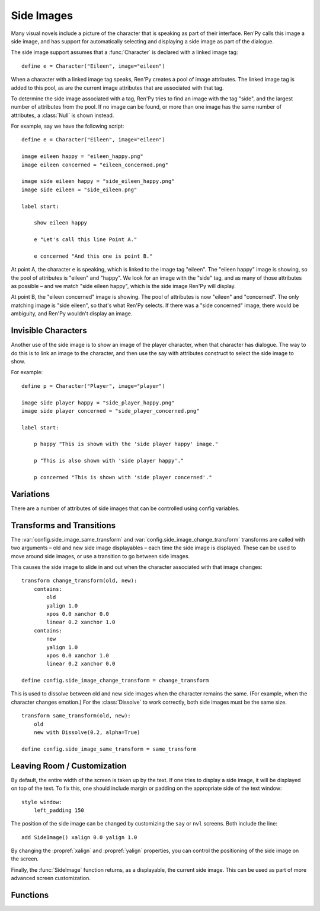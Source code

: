 .. _side-images:

Side Images
===========

Many visual novels include a picture of the character that is speaking as
part of their interface. Ren'Py calls this image a side image, and has
support for automatically selecting and displaying a side image as part
of the dialogue.

The side image support assumes that a :func:`Character` is declared with
a linked image tag::

    define e = Character("Eileen", image="eileen")

When a character with a linked image tag speaks, Ren'Py creates a pool of
image attributes. The linked image tag is added to this pool, as are the
current image attributes that are associated with that tag.

To determine the side image associated with a tag, Ren'Py tries to find
an image with the tag "side", and the largest number of attributes from
the pool. If no image can be found, or more than one image has the same
number of attributes, a :class:`Null` is shown instead.

For example, say we have the following script::

    define e = Character("Eileen", image="eileen")

    image eileen happy = "eileen_happy.png"
    image eileen concerned = "eileen_concerned.png"

    image side eileen happy = "side_eileen_happy.png"
    image side eileen = "side_eileen.png"

    label start:

        show eileen happy

        e "Let's call this line Point A."

        e concerned "And this one is point B."

At point A, the character ``e`` is speaking, which is linked to the image
tag "eileen". The "eileen happy" image is showing, so the pool of attributes
is "eileen" and "happy". We look for an image with the "side" tag, and as
many of those attributes as possible – and we match "side eileen happy",
which is the side image Ren'Py will display.

At point B, the "eileen concerned" image is showing. The pool of attributes
is now "eileen" and "concerned". The only matching image is "side eileen",
so that's what Ren'Py selects. If there was a "side concerned" image, there
would be ambiguity, and Ren'Py wouldn't display an image.


Invisible Characters
--------------------

Another use of the side image is to show an image of the player character,
when that character has dialogue. The way to do this is to link an image to
the character, and then use the say with attributes construct to select
the side image to show.

For example::

    define p = Character("Player", image="player")

    image side player happy = "side_player_happy.png"
    image side player concerned = "side_player_concerned.png"

    label start:

        p happy "This is shown with the 'side player happy' image."

        p "This is also shown with 'side player happy'."

        p concerned "This is shown with 'side player concerned'."

Variations
----------

There are a number of attributes of side images that can be controlled
using config variables.

.. var:: config.side_image_tag = None

    If this is given, then the side image will track the given image tag,
    rather than the image associated with currently speaking character. For example,

    ::

        define e = Character("Eileen", image="eileen")

        init python:
             config.side_image_tag = "eileen"

    Will make the side image track the "eileen" image tag, which is associated
    with the ``e`` character.

.. var:: config.side_image_only_not_showing = False

    When set to true, the side image will only show if an image with that tag
    is not already being shown on the screen.

.. var:: config.side_image_prefix_tag = 'side'

    The prefix that is used when searching for a side image.

.. var:: config.side_image_null = Null()

    The Null displayable to use when not displaying a side image. This
    be changed, but only to other Null objects. One reason for doing so
    would be to set the side of the Null (eg. ``Null(width=200, height=150)``)
    to prevent dissolves from being cut off.

.. var:: config.side_image_same_transform = None

    If not None, a transform that is used when the new side image shares the
    same image tag as the previous side image.

.. var:: config.side_image_change_transform = None

    If not None, a transform that is used when the new side image does not
    share the name image tag (or one of the new or old side images does not
    exist).


Transforms and Transitions
--------------------------

The :var:`config.side_image_same_transform` and
:var:`config.side_image_change_transform` transforms are called with two
arguments – old and new side image displayables – each time the side
image is displayed. These can be used to move around side images, or
use a transition to go between side images.

This causes the side image to slide in and out when the character
associated with that image changes::

    transform change_transform(old, new):
        contains:
            old
            yalign 1.0
            xpos 0.0 xanchor 0.0
            linear 0.2 xanchor 1.0
        contains:
            new
            yalign 1.0
            xpos 0.0 xanchor 1.0
            linear 0.2 xanchor 0.0

    define config.side_image_change_transform = change_transform

This is used to dissolve between old and new side images when the
character remains the same. (For example, when the character changes
emotion.) For the :class:`Dissolve` to work correctly, both side images must
be the same size. ::

    transform same_transform(old, new):
        old
        new with Dissolve(0.2, alpha=True)

    define config.side_image_same_transform = same_transform


Leaving Room / Customization
----------------------------

By default, the entire width of the screen is taken up by the text. If one
tries to display a side image, it will be displayed on top of the text. To
fix this, one should include margin or padding on the appropriate side of
the text window::

    style window:
        left_padding 150

The position of the side image can be changed by customizing the ``say``
or ``nvl`` screens. Both include the line::

    add SideImage() xalign 0.0 yalign 1.0

By changing the :propref:`xalign` and :propref:`yalign` properties, you can control the positioning
of the side image on the screen.

Finally, the :func:`SideImage` function returns, as a displayable, the
current side image. This can be used as part of more advanced screen
customization.


Functions
---------

.. include: inc/side
